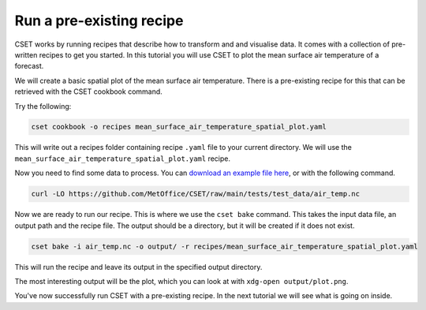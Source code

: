 Run a pre-existing recipe
=========================

.. Tutorial on running a pre-existing recipe, covering cookbook and bake.

CSET works by running recipes that describe how to transform and and visualise
data. It comes with a collection of pre-written recipes to get you started. In
this tutorial you will use CSET to plot the mean surface air temperature of a
forecast.

We will create a basic spatial plot of the mean surface air
temperature. There is a pre-existing recipe for this that can be retrieved with
the CSET cookbook command.

Try the following:

.. code-block:: bash

    cset cookbook -o recipes mean_surface_air_temperature_spatial_plot.yaml

This will write out a recipes folder containing recipe ``.yaml`` file to your
current directory. We will use the
``mean_surface_air_temperature_spatial_plot.yaml`` recipe.

Now you need to find some data to process. You can `download an example file
here`_, or with the following command.

.. code-block:: bash

    curl -LO https://github.com/MetOffice/CSET/raw/main/tests/test_data/air_temp.nc

Now we are ready to run our recipe. This is where we use the ``cset bake``
command. This takes the input data file, an output path and the recipe file. The
output should be a directory, but it will be created if it does not exist.

.. code-block:: bash

    cset bake -i air_temp.nc -o output/ -r recipes/mean_surface_air_temperature_spatial_plot.yaml

This will run the recipe and leave its output in the specified output directory.

The most interesting output will be the plot, which you can look at with
``xdg-open output/plot.png``.

You've now successfully run CSET with a pre-existing recipe. In the next
tutorial we will see what is going on inside.

.. _download an example file here: https://github.com/MetOffice/CSET/raw/main/tests/test_data/air_temp.nc
